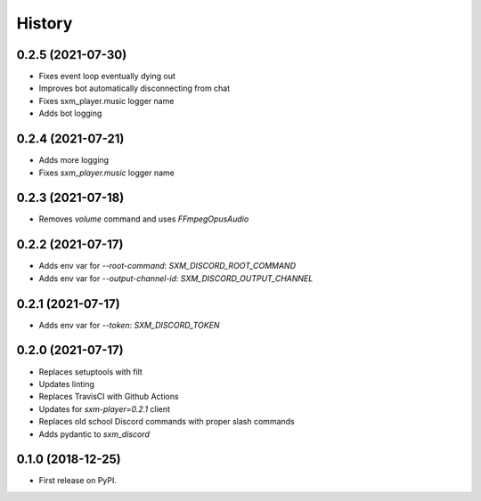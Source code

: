 =======
History
=======

0.2.5 (2021-07-30)
------------------

* Fixes event loop eventually dying out
* Improves bot automatically disconnecting from chat
* Fixes sxm_player.music logger name
* Adds bot logging

0.2.4 (2021-07-21)
------------------

* Adds more logging
* Fixes `sxm_player.music` logger name

0.2.3 (2021-07-18)
------------------

* Removes `volume` command and uses `FFmpegOpusAudio`

0.2.2 (2021-07-17)
------------------

* Adds env var for `--root-command`: `SXM_DISCORD_ROOT_COMMAND`
* Adds env var for `--output-channel-id`: `SXM_DISCORD_OUTPUT_CHANNEL`

0.2.1 (2021-07-17)
------------------

* Adds env var for `--token`: `SXM_DISCORD_TOKEN`

0.2.0 (2021-07-17)
------------------

* Replaces setuptools with filt
* Updates linting
* Replaces TravisCI with Github Actions
* Updates for `sxm-player=0.2.1` client
* Replaces old school Discord commands with proper slash commands
* Adds pydantic to `sxm_discord`

0.1.0 (2018-12-25)
------------------

* First release on PyPI.
